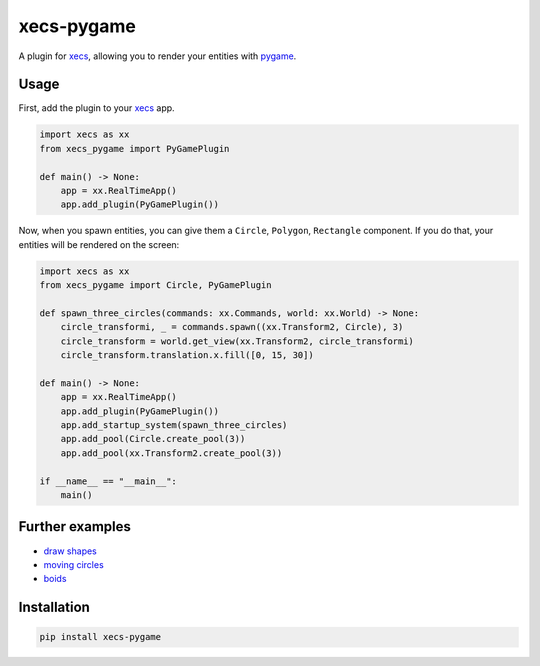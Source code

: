 xecs-pygame
===========

A plugin for xecs_, allowing you to render your entities with pygame_.

Usage
-----

First, add the plugin to your xecs_ app.

.. code-block:: python

  import xecs as xx
  from xecs_pygame import PyGamePlugin

  def main() -> None:
      app = xx.RealTimeApp()
      app.add_plugin(PyGamePlugin())


Now, when you spawn entities, you can give them a
``Circle``, ``Polygon``, ``Rectangle`` component. If you do that,
your entities will be rendered on the screen:


.. code-block:: python

  import xecs as xx
  from xecs_pygame import Circle, PyGamePlugin

  def spawn_three_circles(commands: xx.Commands, world: xx.World) -> None:
      circle_transformi, _ = commands.spawn((xx.Transform2, Circle), 3)
      circle_transform = world.get_view(xx.Transform2, circle_transformi)
      circle_transform.translation.x.fill([0, 15, 30])

  def main() -> None:
      app = xx.RealTimeApp()
      app.add_plugin(PyGamePlugin())
      app.add_startup_system(spawn_three_circles)
      app.add_pool(Circle.create_pool(3))
      app.add_pool(xx.Transform2.create_pool(3))

  if __name__ == "__main__":
      main()


Further examples
----------------

* `draw shapes`_
* `moving circles`_
* `boids`_

.. _xecs: https://github.com/lukasturcani/xecs
.. _pygame: https://github.com/pygame/pygame
.. _`draw shapes`: https://github.com/lukasturcani/xecs-pygame/blob/master/examples/draw_shapes.py
.. _`moving circles`: https://github.com/lukasturcani/xecs/blob/master/examples/moving_circles/moving_circles.py
.. _boids: https://github.com/lukasturcani/xecs/blob/master/examples/boids/boids.py


Installation
------------

.. code-block:: bash

  pip install xecs-pygame
